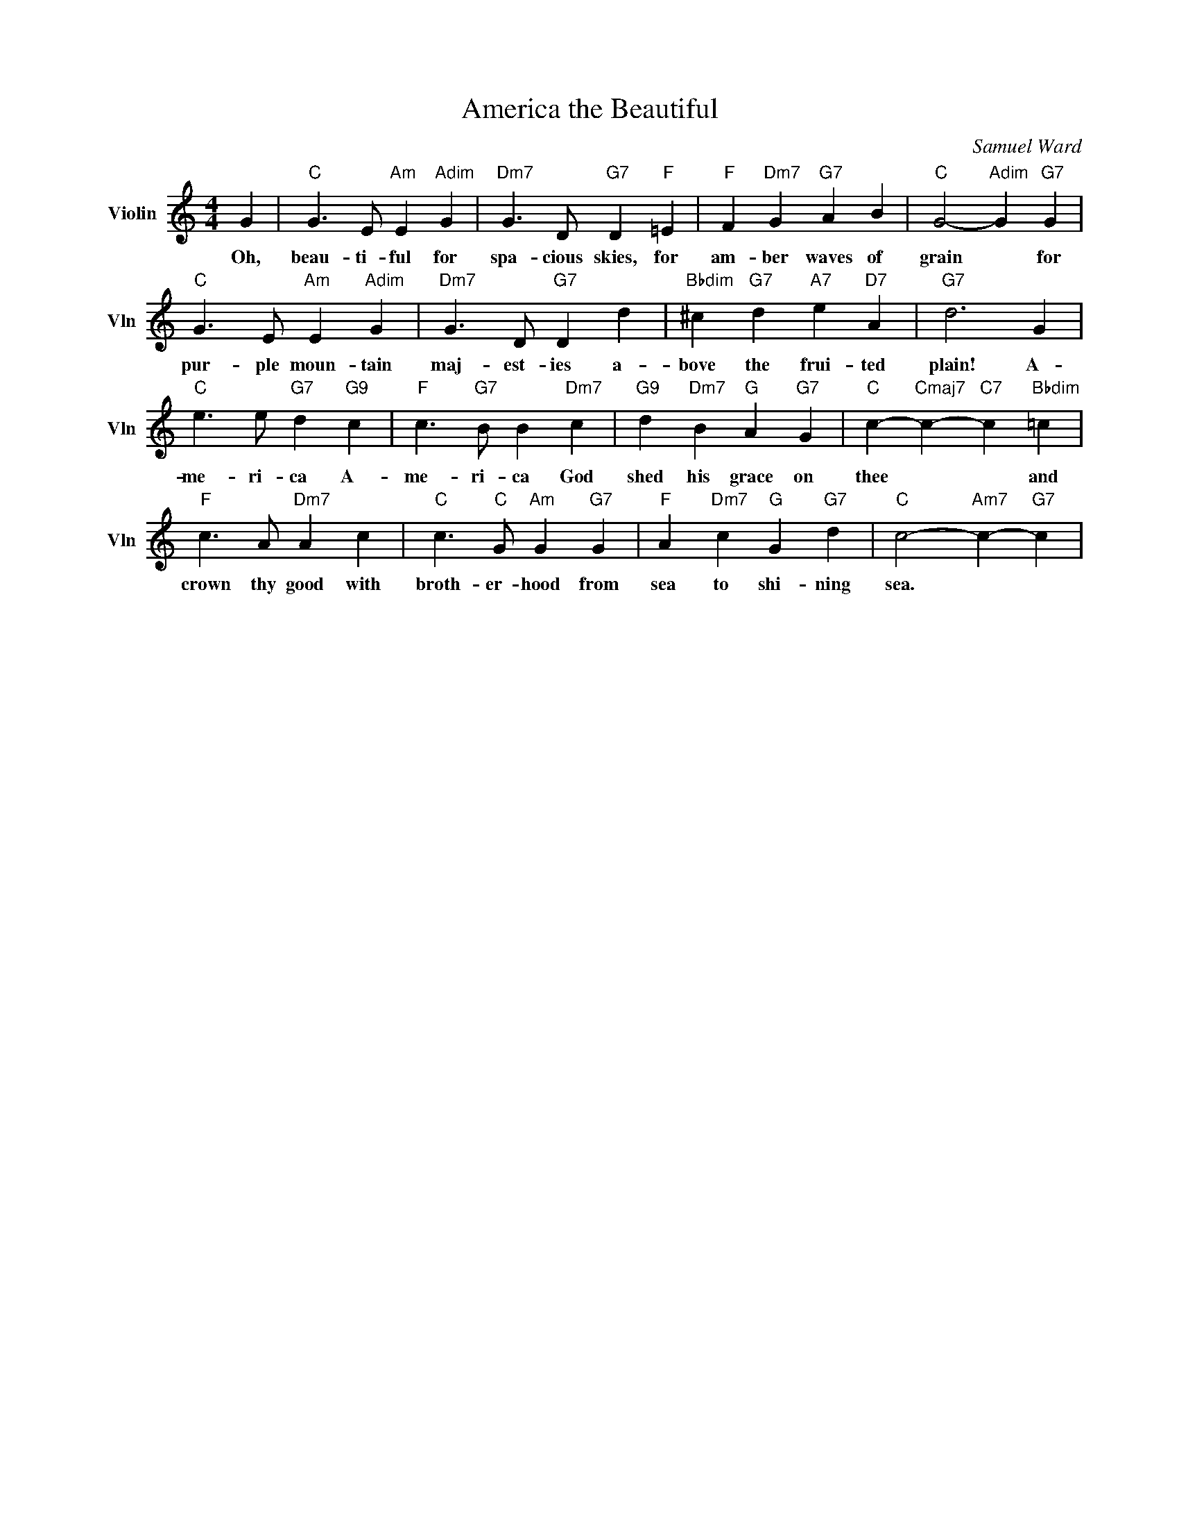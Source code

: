 X:1
T:America the Beautiful
C:Samuel Ward
L:1/4
M:4/4
I:linebreak $
K:C
V:1 treble nm="Violin" snm="Vln"
V:1
 G |"C" G3/2 E/"Am" E"Adim" G |"Dm7" G3/2 D/"G7" D"F" =E |"F" F"Dm7" G"G7" A B | %4
w: Oh,|beau- ti- ful for|spa- cious skies, for|am- ber waves of|
"C" G2-"Adim" G"G7" G |$"C" G3/2 E/"Am" E"Adim" G |"Dm7" G3/2 D/"G7" D d | %7
w: grain * for|pur- ple moun- tain|maj- est- ies a-|
"Bbdim" ^c"G7" d"A7" e"D7" A |"G7" d3 G |$"C" e3/2 e/"G7" d"G9" c |"F" c3/2"G7" B/ B"Dm7" c | %11
w: bove the frui- ted|plain! A-|me- ri- ca A-|me- ri- ca God|
"G9" d"Dm7" B"G" A"G7" G |"C" c-"Cmaj7" c-"C7" c"Bbdim" =c |$"F" c3/2 A/"Dm7" A c | %14
w: shed his grace on|thee * * and|crown thy good with|
"C" c3/2"C" G/"Am" G"G7" G |"F" A"Dm7" c"G" G"G7" d |"C" c2-"Am7" c-"G7" c | %17
w: broth- er- hood from|sea to shi- ning|sea. * *|
